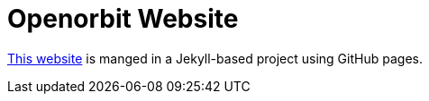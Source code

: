 = Openorbit Website
:page-project-github-url: https://github.com/openorbit/openorbit.github.io
:page-project-github-action-status: https://github.com/openorbit/openorbit.github.io/actions/workflows/pages.yml/badge.svg

https://openorbit.org[This website] is manged in a Jekyll-based project using GitHub pages.
